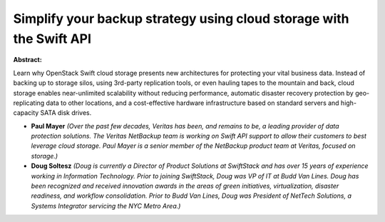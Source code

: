 Simplify your backup strategy using cloud storage with the Swift API
~~~~~~~~~~~~~~~~~~~~~~~~~~~~~~~~~~~~~~~~~~~~~~~~~~~~~~~~~~~~~~~~~~~~

**Abstract:**

Learn why OpenStack Swift cloud storage presents new architectures for protecting your vital business data. Instead of backing up to storage silos, using 3rd-party replication tools, or even hauling tapes to the mountain and back, cloud storage enables near-unlimited scalability without reducing performance, automatic disaster recovery protection by geo-replicating data to other locations, and a cost-effective hardware infrastructure based on standard servers and high-capacity SATA disk drives.


* **Paul Mayer** *(Over the past few decades, Veritas has been, and remains to be, a leading provider of data protection solutions. The Veritas NetBackup team is working on Swift API support to allow their customers to best leverage cloud storage. Paul Mayer is a senior member of the NetBackup product team at Veritas, focused on storage.)*

* **Doug Soltesz** *(Doug is currently a Director of Product Solutions at SwiftStack and has over 15 years of experience working in Information Technology. Prior to joining SwiftStack, Doug was VP of IT at Budd Van Lines. Doug has been recognized and received innovation awards in the areas of green initiatives, virtualization, disaster readiness, and workflow consolidation. Prior to Budd Van Lines, Doug was President of NetTech Solutions, a Systems Integrator servicing the NYC Metro Area.)*
